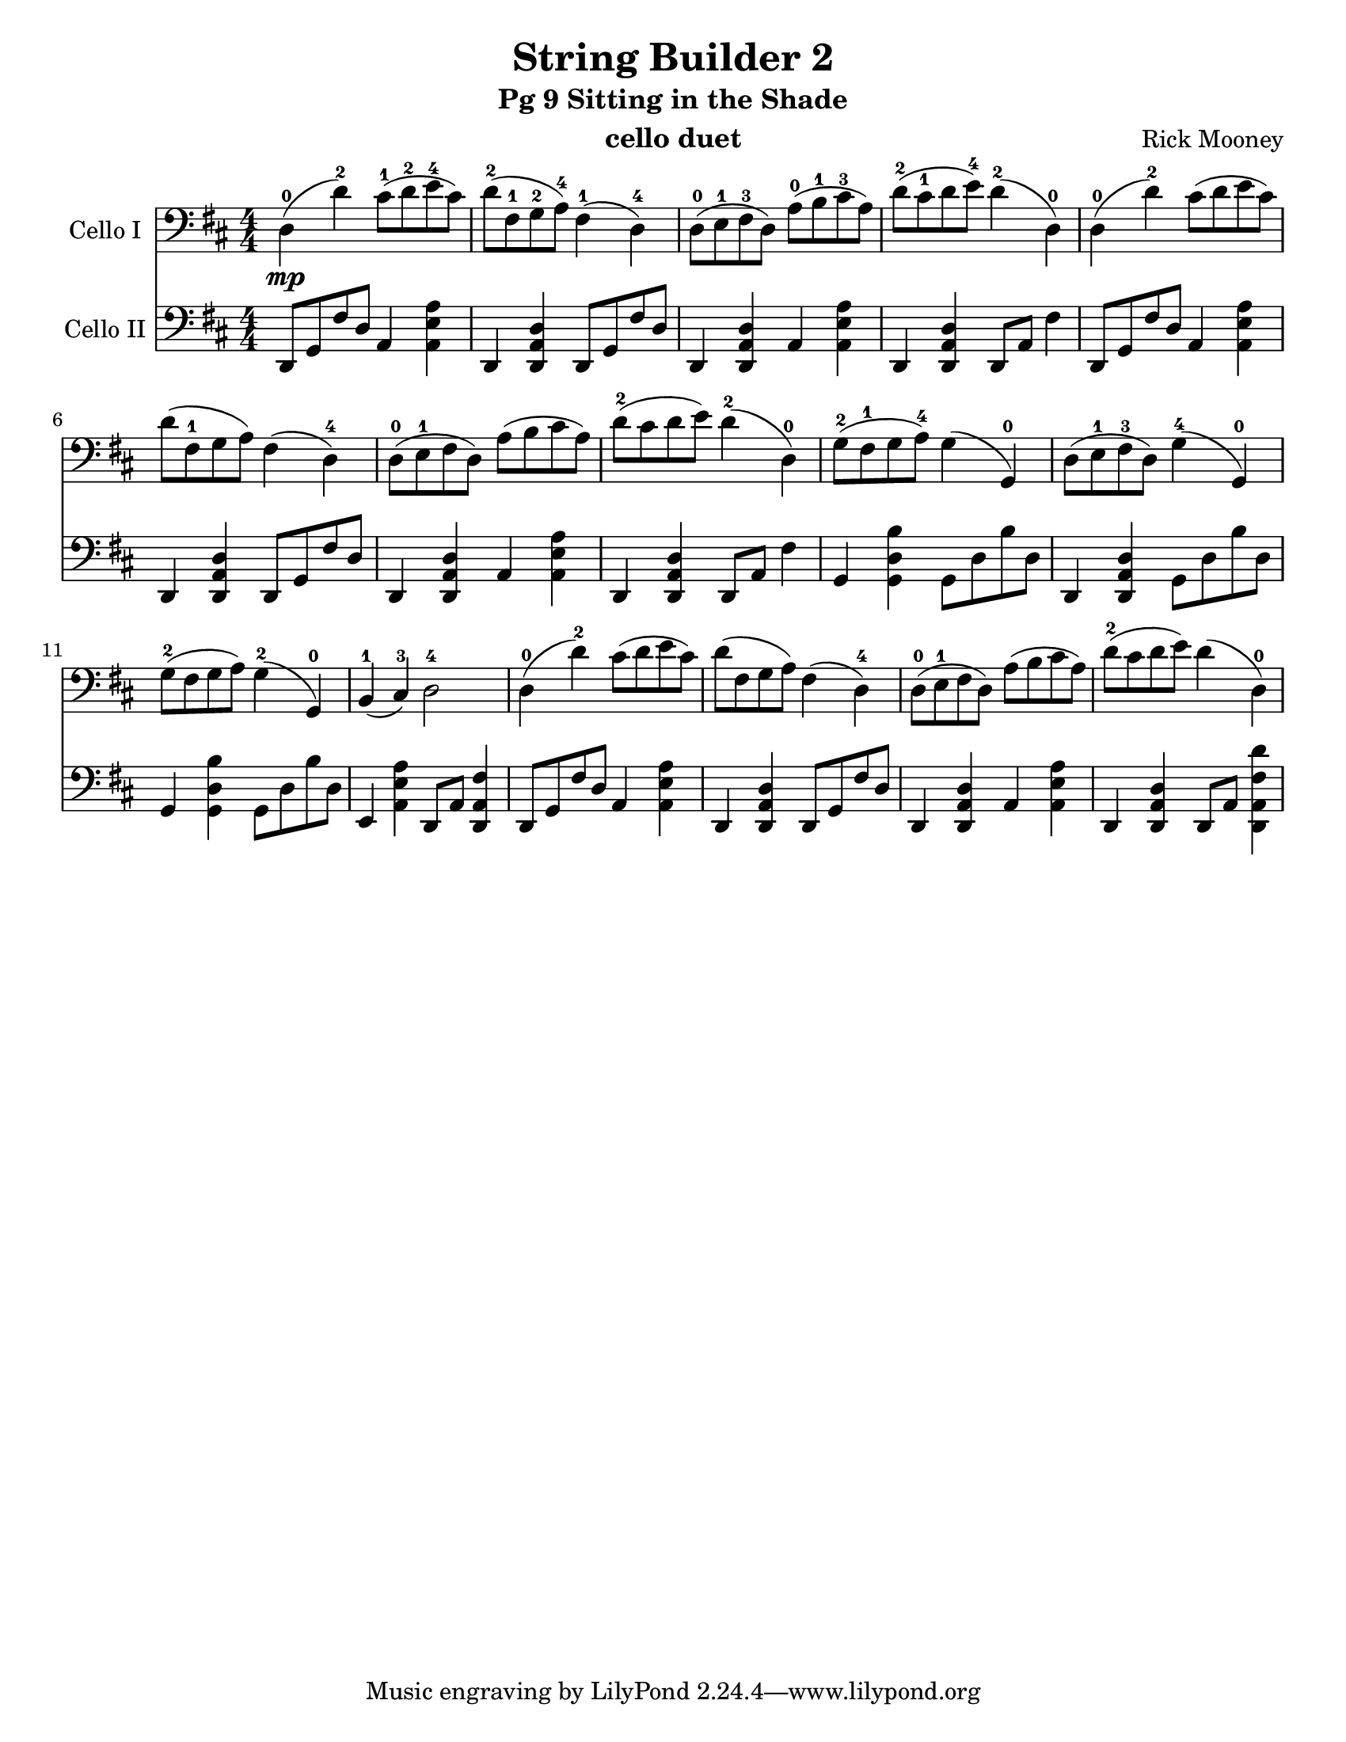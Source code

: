 \version "2.17.14"
\language "english"

\header {
  title = "String Builder 2"
  subtitle = "Pg 9 Sitting in the Shade"
  instrument = "cello duet"
  composer = "Rick Mooney"
}

\paper {
  #(set-paper-size "letter")
}

global = {
  \key d \major
  \numericTimeSignature
  \time 4/4
}
%%% addStacc ..........................................
#(define (make-script x)
   (make-music 'ArticulationEvent
               'articulation-type x))

#(define (add-script m x)
   (case (ly:music-property m 'name)
     ((NoteEvent) (set! (ly:music-property m 'articulations)
                      (append (ly:music-property m 'articulations)
                         (list (make-script x))))
                   m)
     ((EventChord)(set! (ly:music-property m 'elements)
                      (append (ly:music-property m 'elements)
                         (list (make-script x))))
                   m)
     (else #f)))

#(define (add-staccato m)
         (add-script m "staccato"))

addStacc = #(define-music-function (parser location music)
                 (ly:music?)
           (map-some-music add-staccato music))
           
celloI = \relative c {
  \global
 d4-0\mp (d'-2) cs8-1 ([ d-2 e-4 cs]) d-2 ([ fs,-1 g-2 a-4)] fs4-1 (d-4) |
 d8-0 ([e-1 fs-3 d]) a'-0 ([ b-1 cs-3 a]) d-2 ([cs-1 d e-4]) d4-2 (d,-0) |
 %5
 d4-0 (d'-2) cs8 ([d e cs]) d ([fs,-1 g a]) fs4 (d-4) |
 d8-0 ([ e-1 fs d]) a' ([b cs a]) d-2 ([cs d e]) d4-2 (d,-0) |
 %9
 g8-2 ([fs-1 g a-4]) g4 (g,-0) d'8 ([e-1 fs-3 d]) g4-4 (g,-0) |
 g'8-2 ([fs g a]) g4-2 (g,-0) b-1 (cs-3) d2-4 |
 %13
 d4-0 (d'-2) cs8 ([d e cs]) d ([fs,g a]) fs4 (d-4) |
 d8-0 ([ e-1 fs d]) a' ([b cs a]) d-2 ([cs d e]) d4 (d,-0)
  
}

celloII = \relative c {
  \global
  \addStacc {
    d,8 [g fs' d] a4 <a' e a,> d,,4 <d' a d,>  d,8 [g fs' d]
    d,4 <d' a d,> a <a' e a,> d,,4 <d' a d,> d,8 a' fs'4 |
    %5
    d,8 [g fs' d] a4 <a' e a,> d,,4 <d' a d,>  d,8 [g fs' d]
    d,4 <d' a d,> a <a' e a,> d,,4 <d' a d,> d,8 a' fs'4 |
    %9
    g,4 <b'd, g,> g,8 [d' b'd,] d,4 <d' a d,> g,8 [d' b'd,] |
     g,4 <b'd, g,> g,8 [d' b'd,] e,4 <a' e a,> d,,8 a' <fs' a, d,>4 |
     %13
     d,8 [g fs' d] a4 <a' e a,> d,,4 <d' a d,>  d,8 [g fs' d]
    d,4 <d' a d,> a <a' e a,> d,,4 <d' a d,> d,8 a' <d' fs, a, d,>4 |
  }
}

celloIPart = \new Staff \with {
  instrumentName = "Cello I"
  midiInstrument = "cello"
} { \clef bass \celloI }

celloIIPart = \new Staff \with {
  instrumentName = "Cello II"
  midiInstrument = "cello"
} { \clef bass \celloII }

\score {
  <<
    \celloIPart
    \celloIIPart
  >>
  \layout { }
  \midi {
    \context {
      \Score
      tempoWholesPerMinute = #(ly:make-moment 96 4)
    }
  }
}
